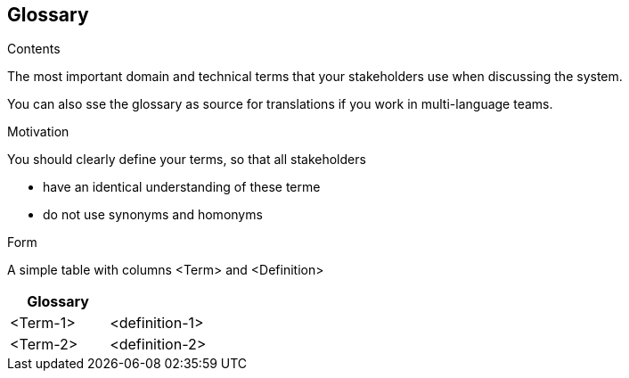 [[section-glossary]]
== Glossary

 

[role="arc42help"]
****
.Contents
The most important domain and technical terms that your stakeholders use when discussing the system.

You can also sse the glossary as source for translations if you work in multi-language teams.

.Motivation
You should clearly define your terms, so that all stakeholders

* have an identical understanding of these terme
* do not use synonyms and homonyms

.Form
A simple table with columns <Term> and <Definition>

****

[options="header"]
|===
| Glossary                    ||
| <Term-1>                                        | <definition-1> |
| <Term-2>                                        | <definition-2> |
|===

